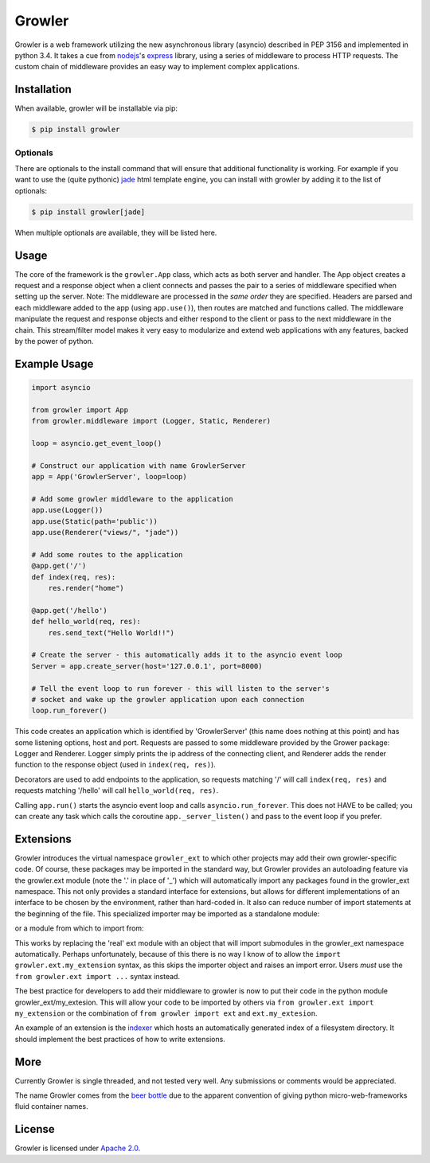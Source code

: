 
Growler
=======

Growler is a web framework utilizing the new asynchronous library
(asyncio) described in PEP 3156 and implemented in python 3.4. It takes
a cue from `nodejs <https://nodejs.org>`__'s
`express <http://expressjs.com/>`__ library, using a series of
middleware to process HTTP requests. The custom chain of middleware
provides an easy way to implement complex applications.

Installation
------------

When available, growler will be installable via pip:

.. code:: bash

    $ pip install growler

Optionals
~~~~~~~~~

There are optionals to the install command that will ensure that
additional functionality is working. For example if you want to use the
(quite pythonic) `jade <http://jade-lang.com/>`__ html template engine,
you can install with growler by adding it to the list of optionals:

.. code:: bash

    $ pip install growler[jade]

When multiple optionals are available, they will be listed here.

Usage
-----

The core of the framework is the ``growler.App`` class, which acts as
both server and handler. The App object creates a request and a response
object when a client connects and passes the pair to a series of
middleware specified when setting up the server. Note: The middleware
are processed in the *same order* they are specified. Headers are parsed
and each middleware added to the app (using ``app.use()``), then routes
are matched and functions called. The middleware manipulate the request
and response objects and either respond to the client or pass to the
next middleware in the chain. This stream/filter model makes it very
easy to modularize and extend web applications with any features, backed
by the power of python.

Example Usage
-------------

.. code:: python

    import asyncio

    from growler import App
    from growler.middleware import (Logger, Static, Renderer)

    loop = asyncio.get_event_loop()

    # Construct our application with name GrowlerServer
    app = App('GrowlerServer', loop=loop)

    # Add some growler middleware to the application
    app.use(Logger())
    app.use(Static(path='public'))
    app.use(Renderer("views/", "jade"))

    # Add some routes to the application
    @app.get('/')
    def index(req, res):
        res.render("home")

    @app.get('/hello')
    def hello_world(req, res):
        res.send_text("Hello World!!")

    # Create the server - this automatically adds it to the asyncio event loop
    Server = app.create_server(host='127.0.0.1', port=8000)

    # Tell the event loop to run forever - this will listen to the server's
    # socket and wake up the growler application upon each connection
    loop.run_forever()


This code creates an application which is identified by 'GrowlerServer'
(this name does nothing at this point) and has some listening options,
host and port. Requests are passed to some middleware provided by the
Grower package: Logger and Renderer. Logger simply prints the ip address
of the connecting client, and Renderer adds the render function to the
response object (used in ``index(req, res)``).

Decorators are used to add endpoints to the application, so requests
matching '/' will call ``index(req, res)`` and requests matching
'/hello' will call ``hello_world(req, res)``.

Calling ``app.run()`` starts the asyncio event loop and calls
``asyncio.run_forever``. This does not HAVE to be called; you can create
any task which calls the coroutine ``app._server_listen()`` and pass to
the event loop if you prefer.

Extensions
----------

Growler introduces the virtual namespace ``growler_ext`` to which other
projects may add their own growler-specific code.
Of course, these packages may be imported in the standard way, but Growler
provides an autoloading feature via the growler.ext module (note the '.' in
place of '_') which will automatically import any packages found in the
growler_ext namespace.
This not only provides a standard interface for extensions, but allows for
different implementations of an interface to be chosen by the environment,
rather than hard-coded in.
It also can reduce number of import statements at the beginning of the file.
This specialized importer may be imported as a standalone module:

.. code: python

  from growler import (App, ext)

  app = App()
  app.use(ext.MyGrowlerExtension())
  ...


or a module from which to import from:

.. code: python

  from growler import App
  from growler.ext import MyGrowlerExtension

  app = App()
  app.use(ext.MyGrowlerExtension())
  ...

This works by replacing the 'real' ext module with an object that will import
submodules in the growler_ext namespace automatically.
Perhaps unfortunately, because of this there is no way I know of to allow the
``import growler.ext.my_extension`` syntax, as this skips the importer object
and raises an import error.
Users *must* use the ``from growler.ext import ...`` syntax instead.

The best practice for developers to add their middleware to growler is now to
put their code in the python module growler_ext/my_extesion.
This will allow your code to be imported by others via
``from growler.ext import my_extension`` or the combination of
``from growler import ext`` and ``ext.my_extesion``.


An example of an extension is the
`indexer <https://github.com/pyGrowler/growler-indexer>`__ which hosts
an automatically generated index of a filesystem directory.
It should implement the best practices of how to write extensions.

More
----

Currently Growler is single threaded, and not tested very well. Any
submissions or comments would be appreciated.

The name Growler comes from the `beer
bottle <http://en.wikipedia.org/wiki/Beer_bottle#Growler>`__ due to the
apparent convention of giving python micro-web-frameworks fluid container
names.

License
-------

Growler is licensed under `Apache
2.0 <http://www.apache.org/licenses/LICENSE-2.0.html>`__.
